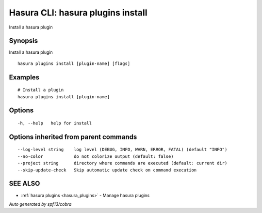 .. _hasura_plugins_install:

Hasura CLI: hasura plugins install
----------------------------------

Install a hasura plugin

Synopsis
~~~~~~~~


Install a hasura plugin

::

  hasura plugins install [plugin-name] [flags]

Examples
~~~~~~~~

::

    # Install a plugin
    hasura plugins install [plugin-name]

Options
~~~~~~~

::

  -h, --help   help for install

Options inherited from parent commands
~~~~~~~~~~~~~~~~~~~~~~~~~~~~~~~~~~~~~~

::

      --log-level string    log level (DEBUG, INFO, WARN, ERROR, FATAL) (default "INFO")
      --no-color            do not colorize output (default: false)
      --project string      directory where commands are executed (default: current dir)
      --skip-update-check   Skip automatic update check on command execution

SEE ALSO
~~~~~~~~

* :ref:`hasura plugins <hasura_plugins>` 	 - Manage hasura plugins

*Auto generated by spf13/cobra*
